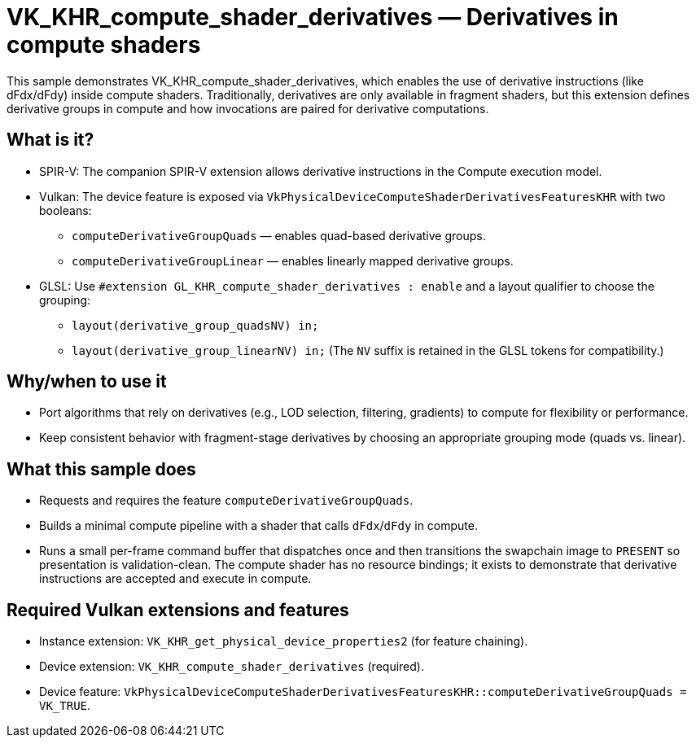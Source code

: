 ////
- Copyright (c) 2025, Holochip Inc.
-
- SPDX-License-Identifier: Apache-2.0
-
- Licensed under the Apache License, Version 2.0 the "License";
- you may not use this file except in compliance with the License.
- You may obtain a copy of the License at
-
-     http://www.apache.org/licenses/LICENSE-2.0
-
- Unless required by applicable law or agreed to in writing, software
- distributed under the License is distributed on an "AS IS" BASIS,
- WITHOUT WARRANTIES OR CONDITIONS OF ANY KIND, either express or implied.
- See the License for the specific language governing permissions and
- limitations under the License.
-
////
= VK_KHR_compute_shader_derivatives — Derivatives in compute shaders

This sample demonstrates VK_KHR_compute_shader_derivatives, which enables the use of derivative instructions (like dFdx/dFdy) inside compute shaders. Traditionally, derivatives are only available in fragment shaders, but this extension defines derivative groups in compute and how invocations are paired for derivative computations.

== What is it?
- SPIR-V: The companion SPIR-V extension allows derivative instructions in the Compute execution model.
- Vulkan: The device feature is exposed via `VkPhysicalDeviceComputeShaderDerivativesFeaturesKHR` with two booleans:
  * `computeDerivativeGroupQuads` — enables quad-based derivative groups.
  * `computeDerivativeGroupLinear` — enables linearly mapped derivative groups.
- GLSL: Use `#extension GL_KHR_compute_shader_derivatives : enable` and a layout qualifier to choose the grouping:
  * `layout(derivative_group_quadsNV) in;`
  * `layout(derivative_group_linearNV) in;`
  (The `NV` suffix is retained in the GLSL tokens for compatibility.)

== Why/when to use it
- Port algorithms that rely on derivatives (e.g., LOD selection, filtering, gradients) to compute for flexibility or performance.
- Keep consistent behavior with fragment-stage derivatives by choosing an appropriate grouping mode (quads vs. linear).

== What this sample does
- Requests and requires the feature `computeDerivativeGroupQuads`.
- Builds a minimal compute pipeline with a shader that calls `dFdx`/`dFdy` in compute.
- Runs a small per-frame command buffer that dispatches once and then transitions the swapchain image to `PRESENT` so presentation is validation-clean. The compute shader has no resource bindings; it exists to demonstrate that derivative instructions are accepted and execute in compute.

== Required Vulkan extensions and features
- Instance extension: `VK_KHR_get_physical_device_properties2` (for feature chaining).
- Device extension: `VK_KHR_compute_shader_derivatives` (required).
- Device feature: `VkPhysicalDeviceComputeShaderDerivativesFeaturesKHR::computeDerivativeGroupQuads = VK_TRUE`.

